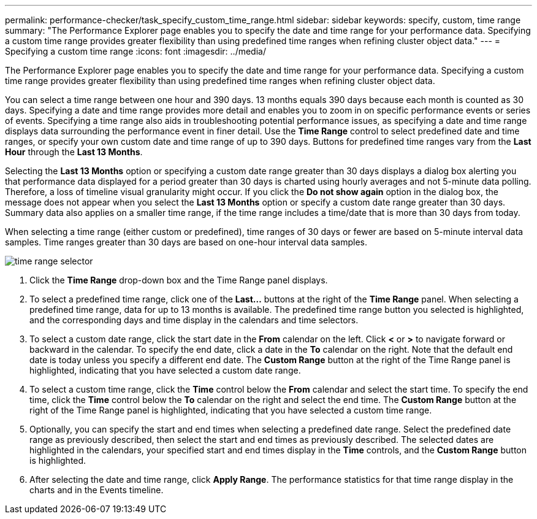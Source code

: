 ---
permalink: performance-checker/task_specify_custom_time_range.html
sidebar: sidebar
keywords: specify, custom, time range
summary: "The Performance Explorer page enables you to specify the date and time range for your performance data. Specifying a custom time range provides greater flexibility than using predefined time ranges when refining cluster object data."
---
= Specifying a custom time range
:icons: font
:imagesdir: ../media/

[.lead]
The Performance Explorer page enables you to specify the date and time range for your performance data. Specifying a custom time range provides greater flexibility than using predefined time ranges when refining cluster object data.

You can select a time range between one hour and 390 days. 13 months equals 390 days because each month is counted as 30 days. Specifying a date and time range provides more detail and enables you to zoom in on specific performance events or series of events. Specifying a time range also aids in troubleshooting potential performance issues, as specifying a date and time range displays data surrounding the performance event in finer detail. Use the *Time Range* control to select predefined date and time ranges, or specify your own custom date and time range of up to 390 days. Buttons for predefined time ranges vary from the *Last Hour* through the *Last 13 Months*.

Selecting the *Last 13 Months* option or specifying a custom date range greater than 30 days displays a dialog box alerting you that performance data displayed for a period greater than 30 days is charted using hourly averages and not 5-minute data polling. Therefore, a loss of timeline visual granularity might occur. If you click the *Do not show again* option in the dialog box, the message does not appear when you select the *Last 13 Months* option or specify a custom date range greater than 30 days. Summary data also applies on a smaller time range, if the time range includes a time/date that is more than 30 days from today.

When selecting a time range (either custom or predefined), time ranges of 30 days or fewer are based on 5-minute interval data samples. Time ranges greater than 30 days are based on one-hour interval data samples.

image::../media/time_range_selector.gif[]

. Click the *Time Range* drop-down box and the Time Range panel displays.
. To select a predefined time range, click one of the *Last...* buttons at the right of the *Time Range* panel. When selecting a predefined time range, data for up to 13 months is available. The predefined time range button you selected is highlighted, and the corresponding days and time display in the calendars and time selectors.
. To select a custom date range, click the start date in the *From* calendar on the left. Click *<* or *>* to navigate forward or backward in the calendar. To specify the end date, click a date in the *To* calendar on the right. Note that the default end date is today unless you specify a different end date. The *Custom Range* button at the right of the Time Range panel is highlighted, indicating that you have selected a custom date range.
. To select a custom time range, click the *Time* control below the *From* calendar and select the start time. To specify the end time, click the *Time* control below the *To* calendar on the right and select the end time. The *Custom Range* button at the right of the Time Range panel is highlighted, indicating that you have selected a custom time range.
. Optionally, you can specify the start and end times when selecting a predefined date range. Select the predefined date range as previously described, then select the start and end times as previously described. The selected dates are highlighted in the calendars, your specified start and end times display in the *Time* controls, and the *Custom Range* button is highlighted.
. After selecting the date and time range, click *Apply Range*. The performance statistics for that time range display in the charts and in the Events timeline.
